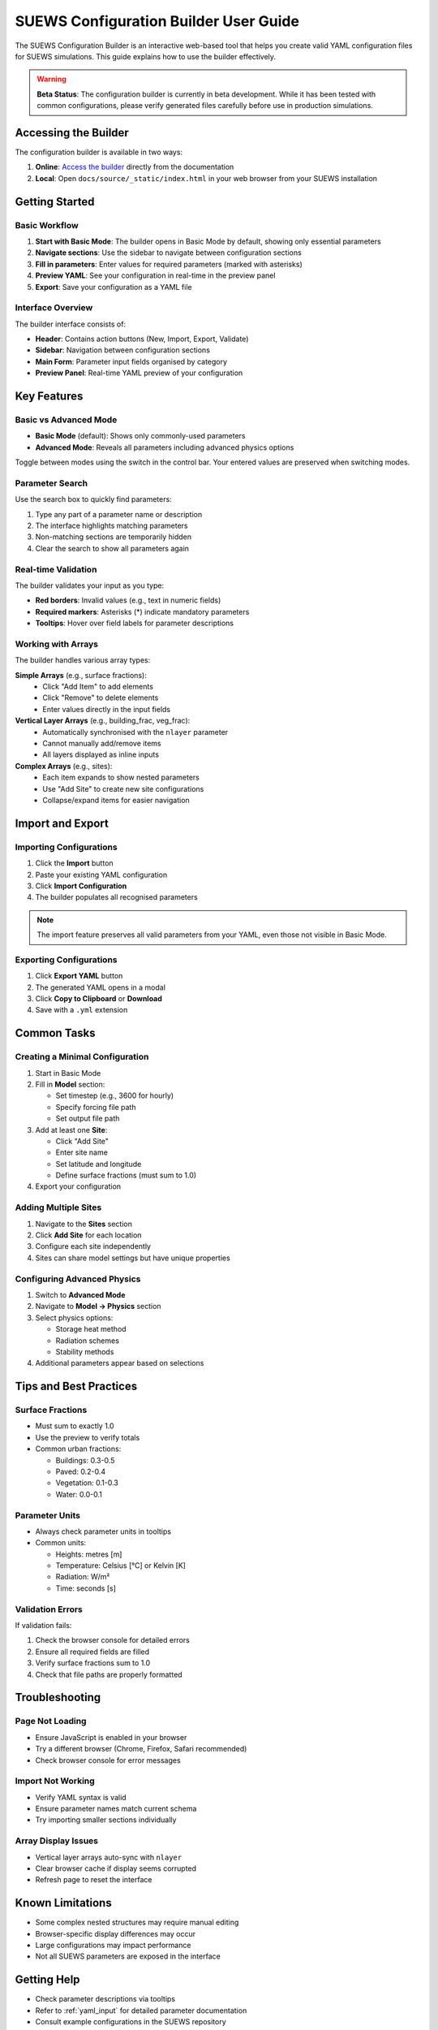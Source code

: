 .. _config_builder_guide:

SUEWS Configuration Builder User Guide
======================================

The SUEWS Configuration Builder is an interactive web-based tool that helps you create valid YAML configuration files for SUEWS simulations. This guide explains how to use the builder effectively.

.. warning::

   **Beta Status**: The configuration builder is currently in beta development. While it has been tested with common configurations, please verify generated files carefully before use in production simulations.

Accessing the Builder
---------------------

The configuration builder is available in two ways:

1. **Online**: `Access the builder <../../_static/index.html>`_ directly from the documentation
2. **Local**: Open ``docs/source/_static/index.html`` in your web browser from your SUEWS installation

Getting Started
---------------

Basic Workflow
~~~~~~~~~~~~~~

1. **Start with Basic Mode**: The builder opens in Basic Mode by default, showing only essential parameters
2. **Navigate sections**: Use the sidebar to navigate between configuration sections
3. **Fill in parameters**: Enter values for required parameters (marked with asterisks)
4. **Preview YAML**: See your configuration in real-time in the preview panel
5. **Export**: Save your configuration as a YAML file

Interface Overview
~~~~~~~~~~~~~~~~~~

The builder interface consists of:

- **Header**: Contains action buttons (New, Import, Export, Validate)
- **Sidebar**: Navigation between configuration sections
- **Main Form**: Parameter input fields organised by category
- **Preview Panel**: Real-time YAML preview of your configuration

Key Features
------------

Basic vs Advanced Mode
~~~~~~~~~~~~~~~~~~~~~~

- **Basic Mode** (default): Shows only commonly-used parameters
- **Advanced Mode**: Reveals all parameters including advanced physics options

Toggle between modes using the switch in the control bar. Your entered values are preserved when switching modes.

Parameter Search
~~~~~~~~~~~~~~~~

Use the search box to quickly find parameters:

1. Type any part of a parameter name or description
2. The interface highlights matching parameters
3. Non-matching sections are temporarily hidden
4. Clear the search to show all parameters again

Real-time Validation
~~~~~~~~~~~~~~~~~~~~

The builder validates your input as you type:

- **Red borders**: Invalid values (e.g., text in numeric fields)
- **Required markers**: Asterisks (*) indicate mandatory parameters
- **Tooltips**: Hover over field labels for parameter descriptions

Working with Arrays
~~~~~~~~~~~~~~~~~~~

The builder handles various array types:

**Simple Arrays** (e.g., surface fractions):
   - Click "Add Item" to add elements
   - Click "Remove" to delete elements
   - Enter values directly in the input fields

**Vertical Layer Arrays** (e.g., building_frac, veg_frac):
   - Automatically synchronised with the ``nlayer`` parameter
   - Cannot manually add/remove items
   - All layers displayed as inline inputs

**Complex Arrays** (e.g., sites):
   - Each item expands to show nested parameters
   - Use "Add Site" to create new site configurations
   - Collapse/expand items for easier navigation

Import and Export
-----------------

Importing Configurations
~~~~~~~~~~~~~~~~~~~~~~~~

1. Click the **Import** button
2. Paste your existing YAML configuration
3. Click **Import Configuration**
4. The builder populates all recognised parameters

.. note::

   The import feature preserves all valid parameters from your YAML, even those not visible in Basic Mode.

Exporting Configurations
~~~~~~~~~~~~~~~~~~~~~~~~

1. Click **Export YAML** button
2. The generated YAML opens in a modal
3. Click **Copy to Clipboard** or **Download**
4. Save with a ``.yml`` extension

Common Tasks
------------

Creating a Minimal Configuration
~~~~~~~~~~~~~~~~~~~~~~~~~~~~~~~~

1. Start in Basic Mode
2. Fill in **Model** section:
   
   - Set timestep (e.g., 3600 for hourly)
   - Specify forcing file path
   - Set output file path

3. Add at least one **Site**:
   
   - Click "Add Site" 
   - Enter site name
   - Set latitude and longitude
   - Define surface fractions (must sum to 1.0)

4. Export your configuration

Adding Multiple Sites
~~~~~~~~~~~~~~~~~~~~~

1. Navigate to the **Sites** section
2. Click **Add Site** for each location
3. Configure each site independently
4. Sites can share model settings but have unique properties

Configuring Advanced Physics
~~~~~~~~~~~~~~~~~~~~~~~~~~~~

1. Switch to **Advanced Mode**
2. Navigate to **Model → Physics** section
3. Select physics options:
   
   - Storage heat method
   - Radiation schemes
   - Stability methods
   
4. Additional parameters appear based on selections

Tips and Best Practices
-----------------------

Surface Fractions
~~~~~~~~~~~~~~~~~

- Must sum to exactly 1.0
- Use the preview to verify totals
- Common urban fractions:
  
  - Buildings: 0.3-0.5
  - Paved: 0.2-0.4
  - Vegetation: 0.1-0.3
  - Water: 0.0-0.1

Parameter Units
~~~~~~~~~~~~~~~

- Always check parameter units in tooltips
- Common units:
  
  - Heights: metres [m]
  - Temperature: Celsius [°C] or Kelvin [K]
  - Radiation: W/m²
  - Time: seconds [s]

Validation Errors
~~~~~~~~~~~~~~~~~

If validation fails:

1. Check the browser console for detailed errors
2. Ensure all required fields are filled
3. Verify surface fractions sum to 1.0
4. Check that file paths are properly formatted

Troubleshooting
---------------

Page Not Loading
~~~~~~~~~~~~~~~~

- Ensure JavaScript is enabled in your browser
- Try a different browser (Chrome, Firefox, Safari recommended)
- Check browser console for error messages

Import Not Working
~~~~~~~~~~~~~~~~~~

- Verify YAML syntax is valid
- Ensure parameter names match current schema
- Try importing smaller sections individually

Array Display Issues
~~~~~~~~~~~~~~~~~~~~

- Vertical layer arrays auto-sync with ``nlayer``
- Clear browser cache if display seems corrupted
- Refresh page to reset the interface

Known Limitations
-----------------

- Some complex nested structures may require manual editing
- Browser-specific display differences may occur
- Large configurations may impact performance
- Not all SUEWS parameters are exposed in the interface

Getting Help
------------

- Check parameter descriptions via tooltips
- Refer to :ref:`yaml_input` for detailed parameter documentation
- Consult example configurations in the SUEWS repository
- Report issues on the `SUEWS GitHub page <https://github.com/UMEP-dev/SUEWS/issues>`_

Future Improvements
-------------------

Planned enhancements include:

- Configuration templates for common scenarios
- Batch site configuration import
- Enhanced validation with physics-based rules
- Configuration comparison tools
- Direct integration with SUEWS runner